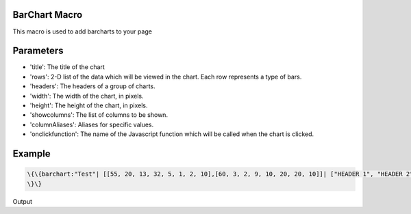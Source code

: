 
BarChart Macro
**************


This macro is used to add barcharts to your page


Parameters
**********


* 'title': The title of the chart
* 'rows': 2-D list of the data which will be viewed in the chart. Each row represents a type of bars.
* 'headers': The headers of a group of charts.
* 'width': The width of the chart, in pixels.
* 'height': The height of the chart, in pixels.
* 'showcolumns': The list of columns to be shown.
* 'columnAliases': Aliases for specific values.
* 'onclickfunction': The name of the Javascript function which will be called when the chart is clicked.


Example
*******




.. code-block:: python

  \{\{barchart:"Test"| [[55, 20, 13, 32, 5, 1, 2, 10],[60, 3, 2, 9, 10, 20, 20, 10]]| ["HEADER 1", "HEADER 2", "HEADER 3", "HEADER 4", "HEADER 5", "HEADER 6", "HEADER 7", "HEADER 8"]| 900| 400| [55, 20, 13, 32, 5, 1, 2, 10, 60, 3, 2, 9, 10, 20, 20, 10]| {20: 'a', 13: 'b'}| ''
  \}\}


Output

